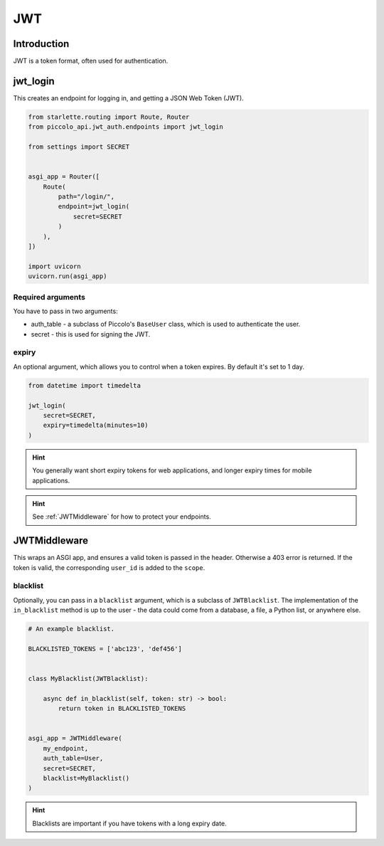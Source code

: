 JWT
===

Introduction
------------

JWT is a token format, often used for authentication.

jwt_login
---------

This creates an endpoint for logging in, and getting a JSON Web Token (JWT).

.. code-block:: python

    from starlette.routing import Route, Router
    from piccolo_api.jwt_auth.endpoints import jwt_login

    from settings import SECRET


    asgi_app = Router([
        Route(
            path="/login/",
            endpoint=jwt_login(
                secret=SECRET
            )
        ),
    ])

    import uvicorn
    uvicorn.run(asgi_app)

Required arguments
~~~~~~~~~~~~~~~~~~

You have to pass in two arguments:

* auth_table - a subclass of Piccolo's ``BaseUser`` class, which is used to
  authenticate the user.
* secret - this is used for signing the JWT.

expiry
~~~~~~

An optional argument, which allows you to control when a token expires. By
default it's set to 1 day.

.. code-block:: python

    from datetime import timedelta

    jwt_login(
        secret=SECRET,
        expiry=timedelta(minutes=10)
    )

.. hint:: You generally want short expiry tokens for web applications, and
   longer expiry times for mobile applications.

.. hint:: See :ref:`JWTMiddleware` for how to protect your endpoints.


JWTMiddleware
-------------

This wraps an ASGI app, and ensures a valid token is passed in the header.
Otherwise a 403 error is returned. If the token is valid, the corresponding
``user_id`` is added to the ``scope``.

blacklist
~~~~~~~~~

Optionally, you can pass in a ``blacklist`` argument, which is a subclass of
``JWTBlacklist``. The implementation of the ``in_blacklist`` method is up to
the user - the data could come from a database, a file, a Python list, or
anywhere else.

.. code-block:: python

    # An example blacklist.

    BLACKLISTED_TOKENS = ['abc123', 'def456']


    class MyBlacklist(JWTBlacklist):

        async def in_blacklist(self, token: str) -> bool:
            return token in BLACKLISTED_TOKENS


    asgi_app = JWTMiddleware(
        my_endpoint,
        auth_table=User,
        secret=SECRET,
        blacklist=MyBlacklist()
    )

.. hint:: Blacklists are important if you have tokens with a long expiry date.

.. todo - show example POST using requests
